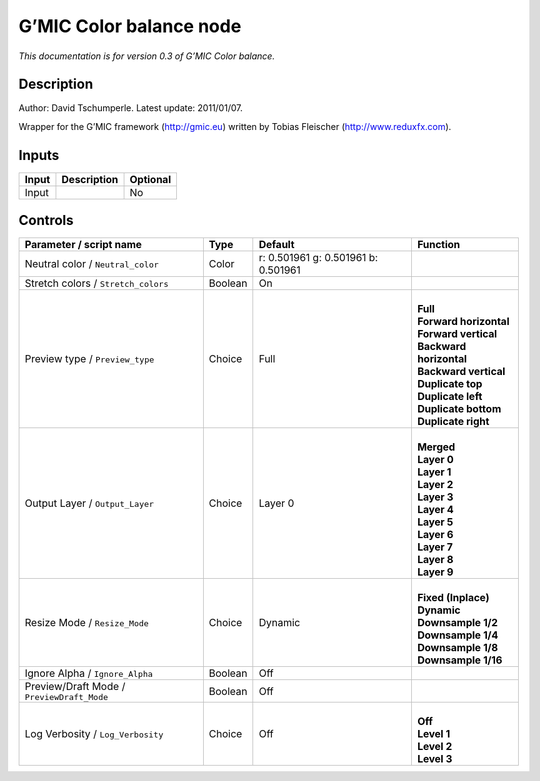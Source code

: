 .. _eu.gmic.Colorbalance:

G’MIC Color balance node
========================

*This documentation is for version 0.3 of G’MIC Color balance.*

Description
-----------

Author: David Tschumperle. Latest update: 2011/01/07.

Wrapper for the G’MIC framework (http://gmic.eu) written by Tobias Fleischer (http://www.reduxfx.com).

Inputs
------

+-------+-------------+----------+
| Input | Description | Optional |
+=======+=============+==========+
| Input |             | No       |
+-------+-------------+----------+

Controls
--------

.. tabularcolumns:: |>{\raggedright}p{0.2\columnwidth}|>{\raggedright}p{0.06\columnwidth}|>{\raggedright}p{0.07\columnwidth}|p{0.63\columnwidth}|

.. cssclass:: longtable

+--------------------------------------------+---------+-------------------------------------+---------------------------+
| Parameter / script name                    | Type    | Default                             | Function                  |
+============================================+=========+=====================================+===========================+
| Neutral color / ``Neutral_color``          | Color   | r: 0.501961 g: 0.501961 b: 0.501961 |                           |
+--------------------------------------------+---------+-------------------------------------+---------------------------+
| Stretch colors / ``Stretch_colors``        | Boolean | On                                  |                           |
+--------------------------------------------+---------+-------------------------------------+---------------------------+
| Preview type / ``Preview_type``            | Choice  | Full                                | |                         |
|                                            |         |                                     | | **Full**                |
|                                            |         |                                     | | **Forward horizontal**  |
|                                            |         |                                     | | **Forward vertical**    |
|                                            |         |                                     | | **Backward horizontal** |
|                                            |         |                                     | | **Backward vertical**   |
|                                            |         |                                     | | **Duplicate top**       |
|                                            |         |                                     | | **Duplicate left**      |
|                                            |         |                                     | | **Duplicate bottom**    |
|                                            |         |                                     | | **Duplicate right**     |
+--------------------------------------------+---------+-------------------------------------+---------------------------+
| Output Layer / ``Output_Layer``            | Choice  | Layer 0                             | |                         |
|                                            |         |                                     | | **Merged**              |
|                                            |         |                                     | | **Layer 0**             |
|                                            |         |                                     | | **Layer 1**             |
|                                            |         |                                     | | **Layer 2**             |
|                                            |         |                                     | | **Layer 3**             |
|                                            |         |                                     | | **Layer 4**             |
|                                            |         |                                     | | **Layer 5**             |
|                                            |         |                                     | | **Layer 6**             |
|                                            |         |                                     | | **Layer 7**             |
|                                            |         |                                     | | **Layer 8**             |
|                                            |         |                                     | | **Layer 9**             |
+--------------------------------------------+---------+-------------------------------------+---------------------------+
| Resize Mode / ``Resize_Mode``              | Choice  | Dynamic                             | |                         |
|                                            |         |                                     | | **Fixed (Inplace)**     |
|                                            |         |                                     | | **Dynamic**             |
|                                            |         |                                     | | **Downsample 1/2**      |
|                                            |         |                                     | | **Downsample 1/4**      |
|                                            |         |                                     | | **Downsample 1/8**      |
|                                            |         |                                     | | **Downsample 1/16**     |
+--------------------------------------------+---------+-------------------------------------+---------------------------+
| Ignore Alpha / ``Ignore_Alpha``            | Boolean | Off                                 |                           |
+--------------------------------------------+---------+-------------------------------------+---------------------------+
| Preview/Draft Mode / ``PreviewDraft_Mode`` | Boolean | Off                                 |                           |
+--------------------------------------------+---------+-------------------------------------+---------------------------+
| Log Verbosity / ``Log_Verbosity``          | Choice  | Off                                 | |                         |
|                                            |         |                                     | | **Off**                 |
|                                            |         |                                     | | **Level 1**             |
|                                            |         |                                     | | **Level 2**             |
|                                            |         |                                     | | **Level 3**             |
+--------------------------------------------+---------+-------------------------------------+---------------------------+
